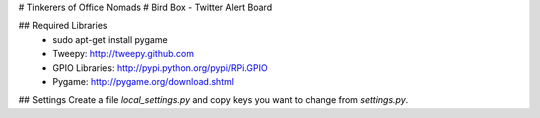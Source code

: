 # Tinkerers of Office Nomads
# Bird Box - Twitter Alert Board

## Required Libraries
 * sudo apt-get install pygame
 * Tweepy: http://tweepy.github.com
 * GPIO Libraries:  http://pypi.python.org/pypi/RPi.GPIO
 * Pygame: http://pygame.org/download.shtml

## Settings
Create a file `local_settings.py` and copy keys you want to change from `settings.py`.
